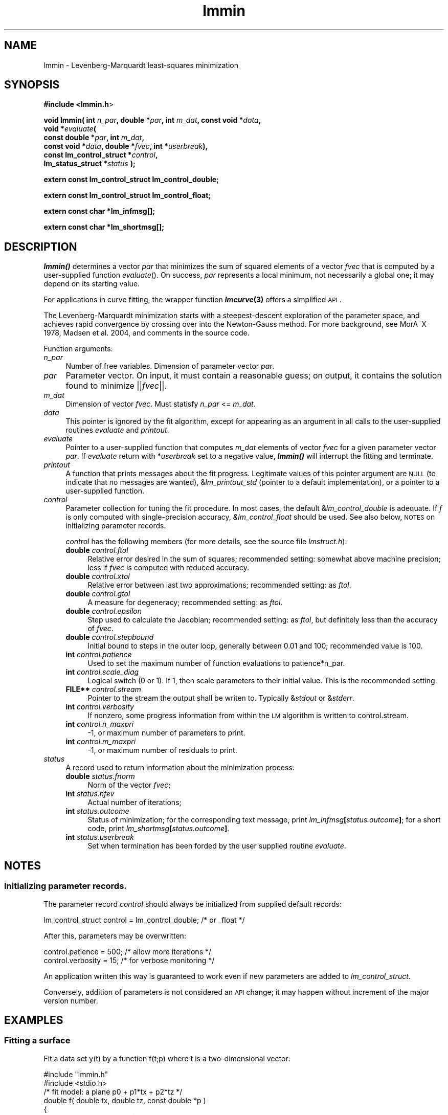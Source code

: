 .\" Automatically generated by Pod::Man 2.25 (Pod::Simple 3.16)
.\"
.\" Standard preamble:
.\" ========================================================================
.de Sp \" Vertical space (when we can't use .PP)
.if t .sp .5v
.if n .sp
..
.de Vb \" Begin verbatim text
.ft CW
.nf
.ne \\$1
..
.de Ve \" End verbatim text
.ft R
.fi
..
.\" Set up some character translations and predefined strings.  \*(-- will
.\" give an unbreakable dash, \*(PI will give pi, \*(L" will give a left
.\" double quote, and \*(R" will give a right double quote.  \*(C+ will
.\" give a nicer C++.  Capital omega is used to do unbreakable dashes and
.\" therefore won't be available.  \*(C` and \*(C' expand to `' in nroff,
.\" nothing in troff, for use with C<>.
.tr \(*W-
.ds C+ C\v'-.1v'\h'-1p'\s-2+\h'-1p'+\s0\v'.1v'\h'-1p'
.ie n \{\
.    ds -- \(*W-
.    ds PI pi
.    if (\n(.H=4u)&(1m=24u) .ds -- \(*W\h'-12u'\(*W\h'-12u'-\" diablo 10 pitch
.    if (\n(.H=4u)&(1m=20u) .ds -- \(*W\h'-12u'\(*W\h'-8u'-\"  diablo 12 pitch
.    ds L" ""
.    ds R" ""
.    ds C` ""
.    ds C' ""
'br\}
.el\{\
.    ds -- \|\(em\|
.    ds PI \(*p
.    ds L" ``
.    ds R" ''
'br\}
.\"
.\" Escape single quotes in literal strings from groff's Unicode transform.
.ie \n(.g .ds Aq \(aq
.el       .ds Aq '
.\"
.\" If the F register is turned on, we'll generate index entries on stderr for
.\" titles (.TH), headers (.SH), subsections (.SS), items (.Ip), and index
.\" entries marked with X<> in POD.  Of course, you'll have to process the
.\" output yourself in some meaningful fashion.
.ie \nF \{\
.    de IX
.    tm Index:\\$1\t\\n%\t"\\$2"
..
.    nr % 0
.    rr F
.\}
.el \{\
.    de IX
..
.\}
.\"
.\" Accent mark definitions (@(#)ms.acc 1.5 88/02/08 SMI; from UCB 4.2).
.\" Fear.  Run.  Save yourself.  No user-serviceable parts.
.    \" fudge factors for nroff and troff
.if n \{\
.    ds #H 0
.    ds #V .8m
.    ds #F .3m
.    ds #[ \f1
.    ds #] \fP
.\}
.if t \{\
.    ds #H ((1u-(\\\\n(.fu%2u))*.13m)
.    ds #V .6m
.    ds #F 0
.    ds #[ \&
.    ds #] \&
.\}
.    \" simple accents for nroff and troff
.if n \{\
.    ds ' \&
.    ds ` \&
.    ds ^ \&
.    ds , \&
.    ds ~ ~
.    ds /
.\}
.if t \{\
.    ds ' \\k:\h'-(\\n(.wu*8/10-\*(#H)'\'\h"|\\n:u"
.    ds ` \\k:\h'-(\\n(.wu*8/10-\*(#H)'\`\h'|\\n:u'
.    ds ^ \\k:\h'-(\\n(.wu*10/11-\*(#H)'^\h'|\\n:u'
.    ds , \\k:\h'-(\\n(.wu*8/10)',\h'|\\n:u'
.    ds ~ \\k:\h'-(\\n(.wu-\*(#H-.1m)'~\h'|\\n:u'
.    ds / \\k:\h'-(\\n(.wu*8/10-\*(#H)'\z\(sl\h'|\\n:u'
.\}
.    \" troff and (daisy-wheel) nroff accents
.ds : \\k:\h'-(\\n(.wu*8/10-\*(#H+.1m+\*(#F)'\v'-\*(#V'\z.\h'.2m+\*(#F'.\h'|\\n:u'\v'\*(#V'
.ds 8 \h'\*(#H'\(*b\h'-\*(#H'
.ds o \\k:\h'-(\\n(.wu+\w'\(de'u-\*(#H)/2u'\v'-.3n'\*(#[\z\(de\v'.3n'\h'|\\n:u'\*(#]
.ds d- \h'\*(#H'\(pd\h'-\w'~'u'\v'-.25m'\f2\(hy\fP\v'.25m'\h'-\*(#H'
.ds D- D\\k:\h'-\w'D'u'\v'-.11m'\z\(hy\v'.11m'\h'|\\n:u'
.ds th \*(#[\v'.3m'\s+1I\s-1\v'-.3m'\h'-(\w'I'u*2/3)'\s-1o\s+1\*(#]
.ds Th \*(#[\s+2I\s-2\h'-\w'I'u*3/5'\v'-.3m'o\v'.3m'\*(#]
.ds ae a\h'-(\w'a'u*4/10)'e
.ds Ae A\h'-(\w'A'u*4/10)'E
.    \" corrections for vroff
.if v .ds ~ \\k:\h'-(\\n(.wu*9/10-\*(#H)'\s-2\u~\d\s+2\h'|\\n:u'
.if v .ds ^ \\k:\h'-(\\n(.wu*10/11-\*(#H)'\v'-.4m'^\v'.4m'\h'|\\n:u'
.    \" for low resolution devices (crt and lpr)
.if \n(.H>23 .if \n(.V>19 \
\{\
.    ds : e
.    ds 8 ss
.    ds o a
.    ds d- d\h'-1'\(ga
.    ds D- D\h'-1'\(hy
.    ds th \o'bp'
.    ds Th \o'LP'
.    ds ae ae
.    ds Ae AE
.\}
.rm #[ #] #H #V #F C
.\" ========================================================================
.\"
.IX Title "lmmin 3"
.TH lmmin 3 "2013-08-09" "perl v5.14.2" "lmfit manual"
.\" For nroff, turn off justification.  Always turn off hyphenation; it makes
.\" way too many mistakes in technical documents.
.if n .ad l
.nh
.SH "NAME"
lmmin \- Levenberg\-Marquardt least\-squares minimization
.SH "SYNOPSIS"
.IX Header "SYNOPSIS"
\&\fB#include <lmmin.h\fR>
.PP
\&\fBvoid lmmin( int\fR \fIn_par\fR\fB, double *\fR\fIpar\fR\fB, int\fR \fIm_dat\fR\fB, const\ void *\fR\fIdata\fR\fB,
            void *\fR\fIevaluate\fR\fB(
                 const\ double *\fR\fIpar\fR\fB, int \fR\fIm_dat\fR\fB,
                 const\ void *\fR\fIdata\fR\fB, double *\fR\fIfvec\fR\fB, int *\fR\fIuserbreak\fR\fB),
            const\ lm_control_struct *\fR\fIcontrol\fR\fB,
            lm_status_struct *\fR\fIstatus\fR\fB );\fR
.PP
\&\fBextern const lm_control_struct lm_control_double;\fR
.PP
\&\fBextern const lm_control_struct lm_control_float;\fR
.PP
\&\fBextern const char *lm_infmsg[];\fR
.PP
\&\fBextern const char *lm_shortmsg[];\fR
.SH "DESCRIPTION"
.IX Header "DESCRIPTION"
\&\fB\f(BIlmmin()\fB\fR determines a vector \fIpar\fR that minimizes the sum of squared elements of a vector \fIfvec\fR that is computed by a user-supplied function \fIevaluate\fR().
On success, \fIpar\fR represents a local minimum, not necessarily a global one; it may depend on its starting value.
.PP
For applications in curve fitting, the wrapper function \fB\f(BIlmcurve\fB\|(3)\fR offers a simplified \s-1API\s0.
.PP
The Levenberg-Marquardt minimization starts with a steepest-descent exploration of the parameter space, and achieves rapid convergence by crossing over into the Newton-Gauss method. For more background, see MorA\*~X 1978, Madsen et al. 2004, and comments in the source code.
.PP
Function arguments:
.IP "\fIn_par\fR" 4
.IX Item "n_par"
Number of free variables. Dimension of parameter vector \fIpar\fR.
.IP "\fIpar\fR" 4
.IX Item "par"
Parameter vector. On input, it must contain a reasonable guess; on output, it contains the solution found to minimize ||\fIfvec\fR||.
.IP "\fIm_dat\fR" 4
.IX Item "m_dat"
Dimension of vector \fIfvec\fR.
Must statisfy \fIn_par\fR <= \fIm_dat\fR.
.IP "\fIdata\fR" 4
.IX Item "data"
This pointer is ignored by the fit algorithm,
except for appearing as an argument in all calls to the user-supplied
routines \fIevaluate\fR and \fIprintout\fR.
.IP "\fIevaluate\fR" 4
.IX Item "evaluate"
Pointer to a user-supplied function that computes \fIm_dat\fR elements of vector \fIfvec\fR for a given parameter vector \fIpar\fR. If \fIevaluate\fR return with *\fIuserbreak\fR set to a negative value, \fB\f(BIlmmin()\fB\fR will interrupt the fitting and terminate.
.IP "\fIprintout\fR" 4
.IX Item "printout"
A function that prints messages about the fit progress. Legitimate values of this pointer argument are \s-1NULL\s0 (to indicate that no messages are wanted), &\fIlm_printout_std\fR (pointer to a default implementation), or a pointer to a user-supplied function.
.IP "\fIcontrol\fR" 4
.IX Item "control"
Parameter collection for tuning the fit procedure.
In most cases, the default &\fIlm_control_double\fR is adequate.
If \fIf\fR is only computed with single-precision accuracy,
\&\fI&lm_control_float\fR should be used.
See also below, \s-1NOTES\s0 on initializing parameter records.
.Sp
\&\fIcontrol\fR has the following members (for more details, see the source file \fIlmstruct.h\fR):
.RS 4
.IP "\fBdouble\fR \fIcontrol.ftol\fR" 4
.IX Item "double control.ftol"
Relative error desired in the sum of squares; recommended setting: somewhat above machine precision; less if \fIfvec\fR is computed with reduced accuracy.
.IP "\fBdouble\fR \fIcontrol.xtol\fR" 4
.IX Item "double control.xtol"
Relative error between last two approximations; recommended setting: as \fIftol\fR.
.IP "\fBdouble\fR \fIcontrol.gtol\fR" 4
.IX Item "double control.gtol"
A measure for degeneracy; recommended setting: as \fIftol\fR.
.IP "\fBdouble\fR \fIcontrol.epsilon\fR" 4
.IX Item "double control.epsilon"
Step used to calculate the Jacobian; recommended setting: as \fIftol\fR, but definitely less than the accuracy of \fIfvec\fR.
.IP "\fBdouble\fR \fIcontrol.stepbound\fR" 4
.IX Item "double control.stepbound"
Initial bound to steps in the outer loop, generally between 0.01 and 100; recommended value is 100.
.IP "\fBint\fR \fIcontrol.patience\fR" 4
.IX Item "int control.patience"
Used to set the maximum number of function evaluations to patience*n_par.
.IP "\fBint\fR \fIcontrol.scale_diag\fR" 4
.IX Item "int control.scale_diag"
Logical switch (0 or 1). If 1, then scale parameters to their initial value. This is the recommended setting.
.IP "\fBFILE**\fR \fIcontrol.stream\fR" 4
.IX Item "FILE** control.stream"
Pointer to the stream the output shall be writen to. Typically &\fIstdout\fR or &\fIstderr\fR.
.IP "\fBint\fR \fIcontrol.verbosity\fR" 4
.IX Item "int control.verbosity"
If nonzero, some progress information from within the \s-1LM\s0 algorithm
is written to control.stream.
.IP "\fBint\fR \fIcontrol.n_maxpri\fR" 4
.IX Item "int control.n_maxpri"
\&\-1, or maximum number of parameters to print.
.IP "\fBint\fR \fIcontrol.m_maxpri\fR" 4
.IX Item "int control.m_maxpri"
\&\-1, or maximum number of residuals to print.
.RE
.RS 4
.RE
.IP "\fIstatus\fR" 4
.IX Item "status"
A record used to return information about the minimization process:
.RS 4
.IP "\fBdouble\fR \fIstatus.fnorm\fR" 4
.IX Item "double status.fnorm"
Norm of the vector \fIfvec\fR;
.IP "\fBint\fR \fIstatus.nfev\fR" 4
.IX Item "int status.nfev"
Actual number of iterations;
.IP "\fBint\fR \fIstatus.outcome\fR" 4
.IX Item "int status.outcome"
Status of minimization;
for the corresponding text message, print \fIlm_infmsg\fR\fB[\fR\fIstatus.outcome\fR\fB]\fR;
for a short code, print \fIlm_shortmsg\fR\fB[\fR\fIstatus.outcome\fR\fB]\fR.
.IP "\fBint\fR \fIstatus.userbreak\fR" 4
.IX Item "int status.userbreak"
Set when termination has been forded by the user supplied routine \fIevaluate\fR.
.RE
.RS 4
.RE
.SH "NOTES"
.IX Header "NOTES"
.SS "Initializing parameter records."
.IX Subsection "Initializing parameter records."
The parameter record \fIcontrol\fR should always be initialized
from supplied default records:
.PP
.Vb 1
\&    lm_control_struct control = lm_control_double; /* or _float */
.Ve
.PP
After this, parameters may be overwritten:
.PP
.Vb 2
\&    control.patience = 500; /* allow more iterations */
\&    control.verbosity = 15; /* for verbose monitoring */
.Ve
.PP
An application written this way is guaranteed to work even if new parameters
are added to \fIlm_control_struct\fR.
.PP
Conversely, addition of parameters is not considered an \s-1API\s0 change; it may happen without increment of the major version number.
.SH "EXAMPLES"
.IX Header "EXAMPLES"
.SS "Fitting a surface"
.IX Subsection "Fitting a surface"
Fit a data set y(t) by a function f(t;p) where t is a two-dimensional vector:
.PP
.Vb 2
\&    #include "lmmin.h"
\&    #include <stdio.h>
\&
\&    /* fit model: a plane p0 + p1*tx + p2*tz */
\&    double f( double tx, double tz, const double *p )
\&    {
\&        return p[0] + p[1]*tx + p[2]*tz;
\&    }
\&
\&    /* data structure to transmit data arays and fit model */
\&    typedef struct {
\&        double *tx, *tz;
\&        double *y;
\&        double (*f)( double tx, double tz, const double *p );
\&    } data_struct;
\&
\&    /* function evaluation, determination of residues */
\&    void evaluate_surface( const double *par, int m_dat,
\&        const void *data, double *fvec, int *userbreak )
\&    {
\&        /* for readability, explicit type conversion */
\&        data_struct *D;
\&        D = (data_struct*)data;
\&
\&        int i;
\&        for ( i = 0; i < m_dat; i++ )
\&        fvec[i] = D\->y[i] \- D\->f( D\->tx[i], D\->tz[i], par );
\&    }
\&
\&    int main()
\&    {
\&        /* parameter vector */
\&        int n_par = 3; /* number of parameters in model function f */
\&        double par[3] = { \-1, 0, 1 }; /* arbitrary starting value */
\&
\&        /* data points */
\&        int m_dat = 4;
\&        double tx[4] = { \-1, \-1,  1,  1 };
\&        double tz[4] = { \-1,  1, \-1,  1 };
\&        double y[4]  = {  0,  1,  1,  2 };
\&
\&        data_struct data = { tx, tz, y, f };
\&
\&        /* auxiliary parameters */
\&        lm_status_struct status;
\&        lm_control_struct control = lm_control_double;
\&        control.verbosity = 3;
\&
\&        /* perform the fit */
\&        printf( "Fitting:\en" );
\&        lmmin( n_par, par, m_dat, (const void*) &data, evaluate_surface,
\&               &control, &status );
\&
\&        /* print results */
\&        printf( "\enResults:\en" );
\&        printf( "status after %d function evaluations:\en  %s\en",
\&                status.nfev, lm_infmsg[status.outcome] );
\&
\&        printf("obtained parameters:\en");
\&        int i;
\&        for ( i=0; i<n_par; ++i )
\&        printf("  par[%i] = %12g\en", i, par[i]);
\&        printf("obtained norm:\en  %12g\en", status.fnorm );
\&
\&        printf("fitting data as follows:\en");
\&        double ff;
\&        for ( i=0; i<m_dat; ++i ){
\&            ff = f(tx[i], tz[i], par);
\&            printf( "  t[%2d]=%12g,%12g y=%12g fit=%12g residue=%12g\en",
\&                    i, tx[i], tz[i], y[i], ff, y[i] \- ff );
\&        }
\&
\&        return 0;
\&    }
.Ve
.SS "More examples"
.IX Subsection "More examples"
For more examples, see the homepage and directories demo/ and test/ in the source distribution.
.SH "COPYING"
.IX Header "COPYING"
Copyright (C):
   1980\-1999 University of Chicago
   2004\-2013 Joachim Wuttke, Forschungszentrum Juelich GmbH
.PP
Software: FreeBSD License
.PP
Documentation: Creative Commons Attribution Share Alike
.SH "SEE ALSO"
.IX Header "SEE ALSO"
\fBlmcurve\fR(3)
.PP
Homepage: http://apps.jcns.fz\-juelich.de/lmfit
.PP
Please report bugs to the author <j.wuttke@fz\-juelich.de>
